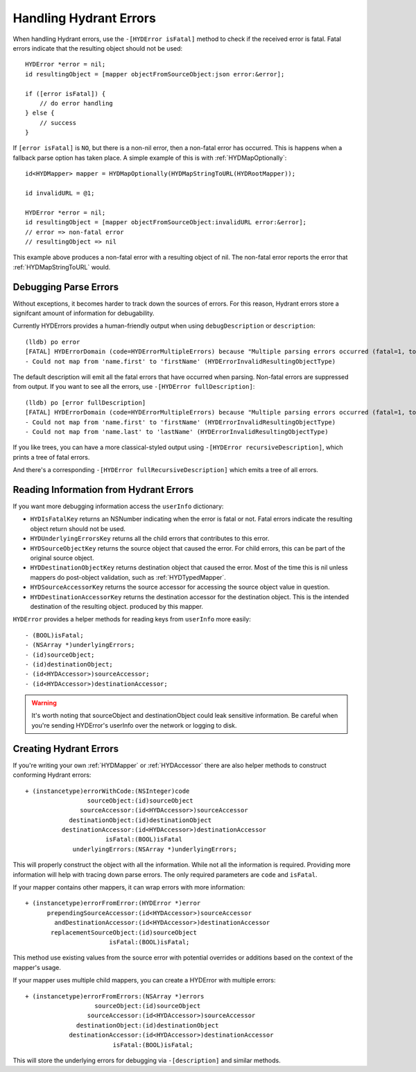 =======================
Handling Hydrant Errors
=======================

When handling Hydrant errors, use the ``-[HYDError isFatal]`` method to check
if the received error is fatal. Fatal errors indicate that the resulting object
should not be used::

    HYDError *error = nil;
    id resultingObject = [mapper objectFromSourceObject:json error:&error];

    if ([error isFatal]) {
        // do error handling
    } else {
        // success
    }

If ``[error isFatal]`` is ``NO``, but there is a non-nil error, then a
non-fatal error has occurred. This is happens when a fallback parse option has
taken place. A simple example of this is with :ref:`HYDMapOptionally`::

    id<HYDMapper> mapper = HYDMapOptionally(HYDMapStringToURL(HYDRootMapper));

    id invalidURL = @1;

    HYDError *error = nil;
    id resultingObject = [mapper objectFromSourceObject:invalidURL error:&error];
    // error => non-fatal error
    // resultingObject => nil

This example above produces a non-fatal error with a resulting object of nil.
The non-fatal error reports the error that :ref:`HYDMapStringToURL` would.

Debugging Parse Errors
======================

Without exceptions, it becomes harder to track down the sources of errors. For
this reason, Hydrant errors store a signifcant amount of information for
debugability.

Currently HYDErrors provides a human-friendly output when using
``debugDescription`` or ``description``::

    (lldb) po error
    [FATAL] HYDErrorDomain (code=HYDErrorMultipleErrors) because "Multiple parsing errors occurred (fatal=1, total=1)"
    - Could not map from 'name.first' to 'firstName' (HYDErrorInvalidResultingObjectType)

The default description will emit all the fatal errors that have occurred when
parsing. Non-fatal errors are suppressed from output. If you want to see all
the errors, use ``-[HYDError fullDescription]``::

    (lldb) po [error fullDescription]
    [FATAL] HYDErrorDomain (code=HYDErrorMultipleErrors) because "Multiple parsing errors occurred (fatal=1, total=1)"
    - Could not map from 'name.first' to 'firstName' (HYDErrorInvalidResultingObjectType)
    - Could not map from 'name.last' to 'lastName' (HYDErrorInvalidResultingObjectType)

If you like trees, you can have a more classical-styled output using
``-[HYDError recursiveDescription]``, which prints a tree of fatal errors.

And there's a corresponding ``-[HYDError fullRecursiveDescription]`` which
emits a tree of all errors.

Reading Information from Hydrant Errors
=======================================

If you want more debugging information access the ``userInfo`` dictionary:

- ``HYDIsFatalKey`` returns an NSNumber indicating when the error is fatal or
  not. Fatal errors indicate the resulting object return should not be used.
- ``HYDUnderlyingErrorsKey`` returns all the child errors that contributes to
  this error.
- ``HYDSourceObjectKey`` returns the source object that caused the error. For
  child errors, this can be part of the original source object.
- ``HYDDestinationObjectKey`` returns destination object that caused the error.
  Most of the time this is nil unless mappers do post-object validation, such
  as :ref:`HYDTypedMapper`.
- ``HYDSourceAccessorKey`` returns the source accessor for accessing the source
  object value in question.
- ``HYDDestinationAccessorKey`` returns the destination accessor for the
  destination object. This is the intended destination of the resulting object.
  produced by this mapper.

``HYDError`` provides a helper methods for reading keys from ``userInfo`` more
easily::

    - (BOOL)isFatal;
    - (NSArray *)underlyingErrors;
    - (id)sourceObject;
    - (id)destinationObject;
    - (id<HYDAccessor>)sourceAccessor;
    - (id<HYDAccessor>)destinationAccessor;

.. warning:: It's worth noting that sourceObject and destinationObject could
             leak sensitive information. Be careful when you're sending
             HYDError's userInfo over the network or logging to disk.

Creating Hydrant Errors
=======================

If you're writing your own :ref:`HYDMapper` or :ref:`HYDAccessor` there are
also helper methods to construct conforming Hydrant errors::

    + (instancetype)errorWithCode:(NSInteger)code
                     sourceObject:(id)sourceObject
                   sourceAccessor:(id<HYDAccessor>)sourceAccessor
                destinationObject:(id)destinationObject
              destinationAccessor:(id<HYDAccessor>)destinationAccessor
                          isFatal:(BOOL)isFatal
                 underlyingErrors:(NSArray *)underlyingErrors;

This will properly construct the object with all the information. While not all
the information is required. Providing more information will help with tracing
down parse errors. The only required parameters are ``code`` and ``isFatal``.

If your mapper contains other mappers, it can wrap errors with more
information::

    + (instancetype)errorFromError:(HYDError *)error
          prependingSourceAccessor:(id<HYDAccessor>)sourceAccessor
            andDestinationAccessor:(id<HYDAccessor>)destinationAccessor
           replacementSourceObject:(id)sourceObject
                           isFatal:(BOOL)isFatal;

This method use existing values from the source error with potential overrides
or additions based on the context of the mapper's usage.

If your mapper uses multiple child mappers, you can create a HYDError with
multiple errors::

    + (instancetype)errorFromErrors:(NSArray *)errors
                       sourceObject:(id)sourceObject
                     sourceAccessor:(id<HYDAccessor>)sourceAccessor
                  destinationObject:(id)destinationObject
                destinationAccessor:(id<HYDAccessor>)destinationAccessor
                            isFatal:(BOOL)isFatal;

This will store the underlying errors for debugging via ``-[description]`` and
similar methods.

